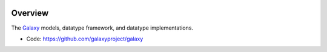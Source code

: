 
.. image:: https://badge.fury.io/py/galaxy-data.svg
   :target: https://pypi.org/project/galaxy-data/


Overview
--------

The Galaxy_ models, datatype framework, and datatype implementations.

* Code: https://github.com/galaxyproject/galaxy

.. _Galaxy: http://galaxyproject.org/
